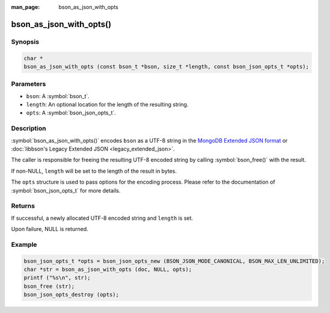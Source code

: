 :man_page: bson_as_json_with_opts

bson_as_json_with_opts()
========================

Synopsis
--------

.. code-block:: c

  char *
  bson_as_json_with_opts (const bson_t *bson, size_t *length, const bson_json_opts_t *opts);

Parameters
----------

* ``bson``: A :symbol:`bson_t`.
* ``length``: An optional location for the length of the resulting string.
* ``opts``: A :symbol:`bson_json_opts_t`.

Description
-----------

:symbol:`bson_as_json_with_opts()` encodes ``bson`` as a UTF-8 string in the `MongoDB Extended JSON format`_ or :doc:`libbson's Legacy Extended JSON <legacy_extended_json>`.

The caller is responsible for freeing the resulting UTF-8 encoded string by calling :symbol:`bson_free()` with the result.

If non-NULL, ``length`` will be set to the length of the result in bytes.

The ``opts`` structure is used to pass options for the encoding process. Please refer to the documentation of :symbol:`bson_json_opts_t` for more details.

Returns
-------

If successful, a newly allocated UTF-8 encoded string and ``length`` is set.

Upon failure, NULL is returned.

Example
-------

.. code-block:: c

  bson_json_opts_t *opts = bson_json_opts_new (BSON_JSON_MODE_CANONICAL, BSON_MAX_LEN_UNLIMITED);
  char *str = bson_as_json_with_opts (doc, NULL, opts);
  printf ("%s\n", str);
  bson_free (str);
  bson_json_opts_destroy (opts);


.. only:: html

  .. include:: includes/seealso/bson-as-json.txt

.. _MongoDB Extended JSON format: https://github.com/mongodb/specifications/blob/master/source/extended-json/extended-json.md
